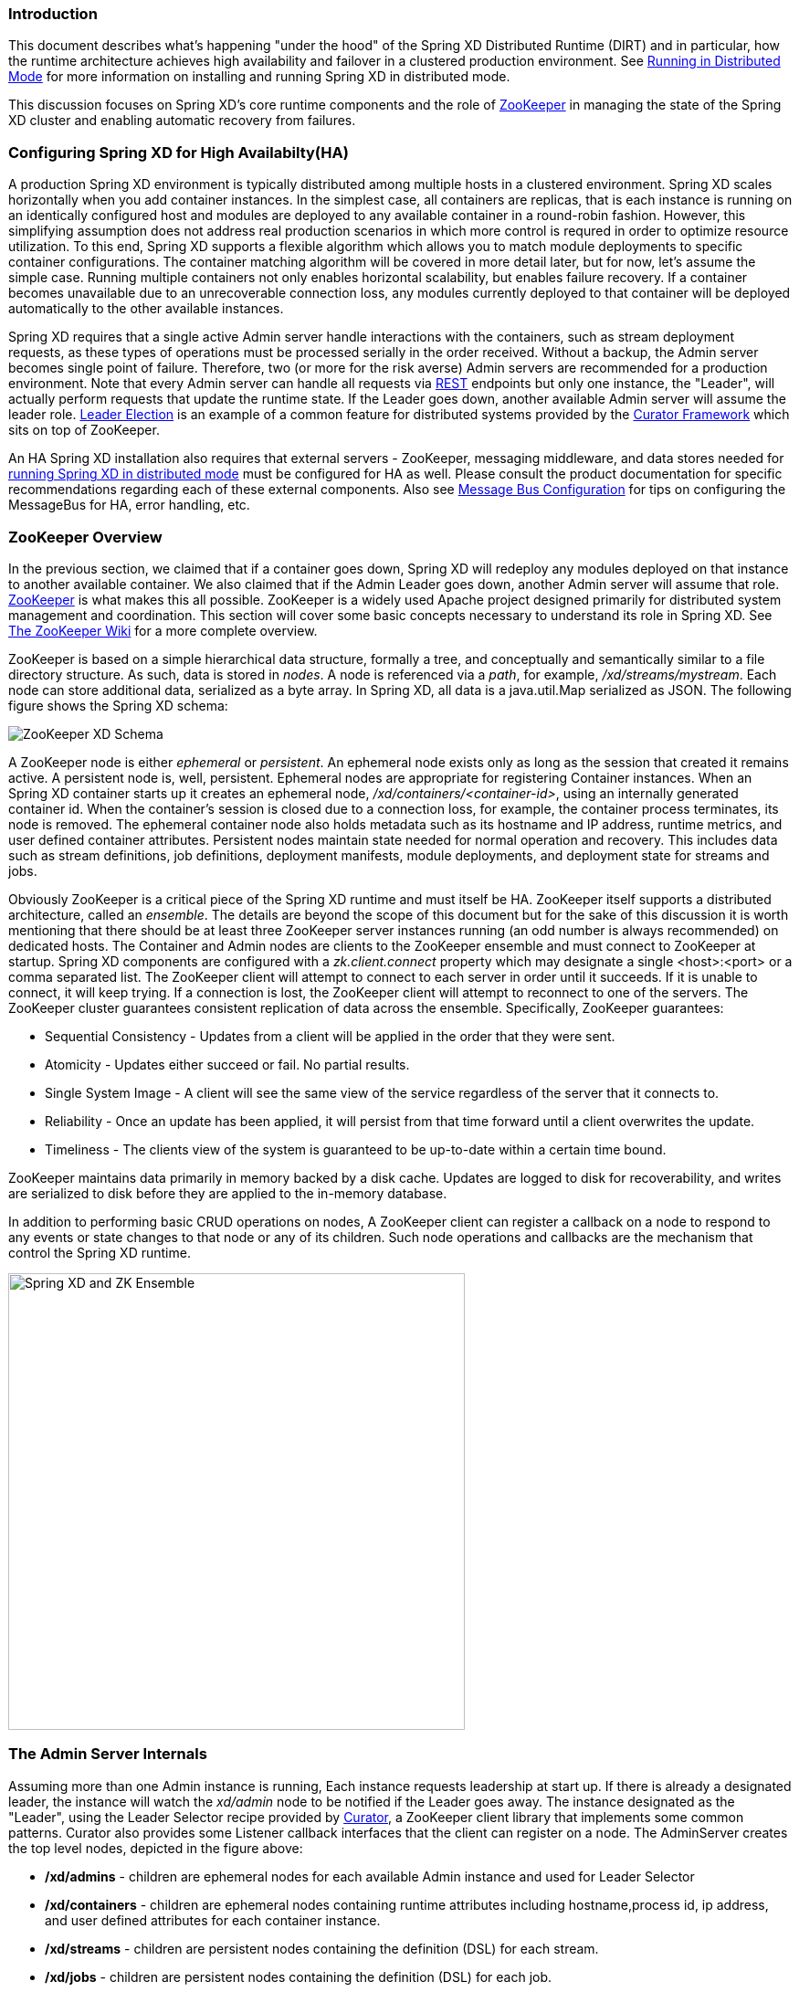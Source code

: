 === Introduction
This document describes what's happening "under the hood" of the Spring XD Distributed Runtime (DIRT) and in particular, how the runtime architecture achieves high availability and failover in a clustered production environment. See link:Running-Distributed-Mode[Running in Distributed Mode] for more information on installing and running Spring XD in distributed mode.

This discussion focuses on Spring XD's core runtime components and the role of http://zookeeper.apache.org[ZooKeeper] in managing the state of the Spring XD cluster and enabling automatic recovery from failures.

=== Configuring Spring XD for High Availabilty(HA)

A production Spring XD environment is typically distributed among multiple hosts in a clustered environment. Spring XD scales horizontally when you add container instances. In the simplest case, all containers are replicas, that is each instance is running on an identically configured host and modules are deployed to any available container in a round-robin fashion. However, this simplifying assumption does not address real production scenarios in which more control is requred in order to optimize resource utilization. To this end, Spring XD supports a flexible algorithm which allows you to match module deployments to specific container configurations. The container matching algorithm will be covered in more detail later, but for now, let's assume the simple case. Running multiple containers not only enables horizontal scalability, but enables  failure recovery. If a container becomes unavailable due to an unrecoverable connection loss, any modules currently deployed to that container will be deployed automatically to the other available instances.  

Spring XD requires that a single active Admin server handle interactions with the containers, such as stream deployment requests, as these types of operations must be processed serially in the order received. Without a backup, the Admin server becomes single point of failure. Therefore, two (or more for the risk averse) Admin servers are recommended for a production environment. Note that every Admin server can handle all requests via link:REST-API[REST] endpoints but only one instance, the "Leader", will actually perform requests that update the runtime state. If the Leader goes down, another available Admin server will assume the leader role. http://curator.apache.org/curator-recipes/leader-election.html[Leader Election] is an example of a common feature for distributed systems provided by the http://curator.apache.org[Curator Framework] which sits on top of ZooKeeper. 

An HA Spring XD installation also requires that external servers - ZooKeeper, messaging middleware, and data stores needed for link:Running-Distributed-Mode[running Spring XD in distributed mode] must be configured for HA as well. Please consult the product documentation for specific recommendations regarding each of these external components. Also see link:MessageBus[Message Bus Configuration] for tips on configuring the MessageBus for HA, error handling, etc.

=== ZooKeeper Overview

In the previous section, we claimed that if a container goes down, Spring XD will redeploy any modules deployed on that instance to another available container. We also claimed that if the Admin Leader goes down, another Admin server will assume that role. http://zookeeper.apache.org[ZooKeeper] is what makes this all possible. ZooKeeper is a widely used Apache project designed primarily for distributed system management and coordination. This section will cover some basic concepts necessary to understand its role in Spring XD. See https://cwiki.apache.org/confluence/display/ZOOKEEPER/Index[The ZooKeeper Wiki] for a more complete overview.

ZooKeeper is based on a simple hierarchical data structure, formally a tree, and conceptually and semantically similar to a file directory structure. As such, data is stored in _nodes_. A node is referenced via a _path_, for example, _/xd/streams/mystream_. Each node can store additional data, serialized as a byte array. In Spring XD, all data is a java.util.Map serialized as JSON. The following figure shows the Spring XD schema:

image::images/zk_xd_schema.png[ZooKeeper XD Schema]

A ZooKeeper node is either _ephemeral_ or _persistent_.  An ephemeral node exists only as long as the session that created it remains active. A persistent node is, well, persistent. Ephemeral nodes are appropriate for registering Container instances. When an Spring XD container starts up it creates an ephemeral node, _/xd/containers/<container-id>_,  using an internally generated container id. When the container's session is closed due to a connection loss, for example, the container process terminates, its node is removed. The ephemeral container node also holds metadata such as its hostname and IP address, runtime metrics, and user defined container attributes. Persistent nodes maintain state needed for normal operation and recovery. This includes data such as stream definitions, job definitions, deployment manifests, module deployments, and deployment state for streams and jobs.

Obviously ZooKeeper is a critical piece of the Spring XD runtime and must itself be HA. ZooKeeper itself supports a distributed architecture, called an _ensemble_. The details are beyond the scope of this document but for the sake of this discussion it is worth mentioning that there should be at least three ZooKeeper server instances running (an odd number is always recommended) on dedicated hosts. The Container and Admin nodes are clients to the ZooKeeper ensemble and must connect to ZooKeeper at startup. Spring XD components are configured with a _zk.client.connect_ property which may designate a single <host>:<port> or a comma separated list. The ZooKeeper client will attempt to connect to each server in order until it succeeds. If it is unable to connect, it will keep trying. If a connection is lost, the ZooKeeper client will attempt to reconnect to one of the servers. The ZooKeeper cluster guarantees consistent replication of data across the ensemble. Specifically, ZooKeeper guarantees:

* Sequential Consistency - Updates from a client will be applied in the order that they were sent.
* Atomicity - Updates either succeed or fail. No partial results.
* Single System Image - A client will see the same view of the service regardless of the server that it connects to.
* Reliability - Once an update has been applied, it will persist from that time forward until a client overwrites the update.
* Timeliness - The clients view of the system is guaranteed to be up-to-date within a certain time bound.

ZooKeeper maintains data primarily in memory backed by a disk cache. Updates are logged to disk for recoverability, and writes are serialized to disk before they are applied to the in-memory database.

In addition to performing basic CRUD operations on nodes, A ZooKeeper client can register a callback on a node to respond to any events or state changes to that node or any of its children. Such node operations and callbacks are the mechanism that control the Spring XD runtime. 

image::images/xd-cluster.png[Spring XD and ZK Ensemble, width=500]

=== The Admin Server Internals

Assuming more than one Admin instance is running, Each instance requests leadership at start up. If there is already a designated leader, the instance will watch the _xd/admin_ node to be notified if the Leader goes away. The instance designated as the "Leader", using the Leader Selector recipe provided by http://curator.apache.org[Curator], a ZooKeeper client library that implements some common patterns. Curator also provides some Listener callback interfaces that the client can register on a node. The AdminServer creates the top level nodes, depicted in the figure above:

* */xd/admins* - children are ephemeral nodes for each available Admin instance and used for Leader Selector 
* */xd/containers* - children are ephemeral nodes containing runtime attributes including hostname,process id, ip address, and user defined attributes for each container instance.
* */xd/streams* - children are persistent nodes containing the definition (DSL) for each stream.
* */xd/jobs* - children are persistent nodes containing the definition (DSL) for each job.
* */xd/taps* - children are persistent nodes describing each deployed tap.
* */xd/deployments/streams* - children are nodes containing stream deployment status (leaf nodes are ephemeral).
* */xd/deployments/jobs* - children are nodes containing job deployment status (leaf nodes are ephemeral).
* */xd/deployments/modules/requested* - stores module deployment requests including deployment criteria.
* */xd/deployments/modules/allocated* - stores information describing currently deployed modules.

The admin leader creates a DeploymentSupervisor which registers listeners on _/xd/deployments/modules/requested_ to handle module deployment requests related to stream and job deployments, and _xd/containers/_ to be notified when containers are added and removed from the cluster. Note that any Admin instance can handle user requests. For example, if you enter the following commands via XD shell,

----
xd>stream create ticktock --definition "time | log"
----  
This command will invoke a REST service on its connected Admin instance to create a new node /xd/streams/ticktock

----
xd>stream deploy ticktock
---- 

Assuming the deployment is successful, This will result in the creation of several nodes used to manage deployed resources, for example, _/xd/deployments/streams/ticktock_. The details are discussed in the <<example-1, example below>>. 

If the Admin instance connected to the shell is not the Leader, it will perform no further action. The Leader's DeploymentSupervisor will attempt to deploy each module in the stream definition, in accordance with the deployment manifest, to an available container, and update the runtime state.

image::images/xd-admin-internals.png[XD Admin Internals]

[[example-1]]
==== Example

Let's walk through the simple example above. If you don't have a Spring XD cluster set up, this example can be easily executed running Spring XD in a single node configuration. The single node application includes an embedded ZooKeeper server by default and allocates a random unused port. The embedded ZooKeeper connect string is reported in the console log for the single node application:

----
...
13:04:27,016  INFO main util.XdConfigLoggingInitializer - Transport: local
13:04:27,016  INFO main util.XdConfigLoggingInitializer - Hadoop Distro: hadoop22
13:04:27,019  INFO main util.XdConfigLoggingInitializer - Hadoop version detected from classpath: 2.2.0
13:04:27,019  INFO main util.XdConfigLoggingInitializer - Zookeeper at: localhost:31316
...
----

For our purposes, we will use the ZooKeeper CLI tool to inspect the contents of ZooKeeper nodes reflecting the current state of Spring XD. First, we need to know the port to connect the CLI tool to the embedded server. For convenience, we will assign the ZooKeeper port (5555 in this example) when starting the single node application. From the XD install directory:

----
$export JAVA_OPTS="-Dzk.embedded.server.port=5555"
$xd/bin/xd-singlenode
----

In another terminal session, start the ZooKeeper CLI included with ZooKeeper to connect to the embedded server and inspect the contents of the nodes (NOTE: tab completion works) :

----
$zkCli.sh -server localhost:5555
----
After some console output, you should see a prompt:

----
WatchedEvent state:SyncConnected type:None path:null
[zk: localhost:5555(CONNECTED) 0]
----
navigate using the _ls_ command. This will reflect the schema shown in the figure above, the unique container ID will be different for you.

----
[[zk: localhost:5555(CONNECTED) 0] ls /xd
[deployments, containers, admins, taps, streams, jobs]
[zk: localhost:5555(CONNECTED) 1] ls /xd/streams
[]
[zk: localhost:5555(CONNECTED) 2] ls /xd/deployments
[jobs, streams, modules]
[zk: localhost:5555(CONNECTED) 3] ls /xd/deployments/streams
[]
[zk: localhost:5555(CONNECTED) 4] ls /xd/deployments/modules
[requested, allocated]
[zk: localhost:5555(CONNECTED) 5] ls /xd/deployments/modules/allocated
[2ebbbc9b-63ac-4da4-aa32-e39d69eb546b]
[zk: localhost:5555(CONNECTED) 6] ls /xd/deployments/modules/2ebbbc9b-63ac-4da4-aa32-e39d69eb546b
[]
[zk: localhost:5555(CONNECTED) 7] ls /xd/containers
[2ebbbc9b-63ac-4da4-aa32-e39d69eb546b]
[zk: localhost:5555(CONNECTED) 8] 
----
The above reflects the initial state of Spring XD with a running admin and container instance. Nothing is deployed yet and there are no existing stream or job definitions. Note that _xd/deployments/modules/allocated_ has a persistent child corresponding to the id of the container at _xd/containers_. If you are running in a distributed configuration and connected to one of the ZooKeeper servers in the same ensemble that Spring XD is connected to, you might see multiple nodes under _/xd/containers_, and _xd/admins_. Because the external ensemble persists the state of the Spring XD cluster, you will also see any deployments that existed when the Spring XD cluster was shut down.

Start the XD Shell in a new terminal session and create a stream:

[source]
[subs="attributes"]
----
$ shell/bin/xd-shell
 _____                           __   _______
/  ___|          (-)             \ \ / /  _  \
\ `--. _ __  _ __ _ _ __   __ _   \ V /| | | |
 `--. \ '_ \| '__| | '_ \ / _` |  / ^ \| | | |
/\__/ / |_) | |  | | | | | (_| | / / \ \ |/ /
\____/| .__/|_|  |_|_| |_|\__, | \/   \/___/
      | |                  __/ |
      |_|                 |___/
eXtreme Data
{appversion} | Admin Server Target: http://localhost:9393
Welcome to the Spring XD shell. For assistance hit TAB or type "help".
xd:>stream create ticktock --definition "time | log"
Created new stream 'ticktock'
xd:>
---- 
Back to the ZK CLI session:

----
[zk: localhost:5555(CONNECTED) 8] ls /xd/streams
[ticktock]
[zk: localhost:5555(CONNECTED) 9] get /xd/streams/ticktock
{"definition":"time | log"}
cZxid = 0x31
ctime = Mon Jul 14 10:32:33 EDT 2014
mZxid = 0x31
mtime = Mon Jul 14 10:32:33 EDT 2014
pZxid = 0x31
cversion = 0
dataVersion = 0
aclVersion = 0
ephemeralOwner = 0x0
dataLength = 27
numChildren = 0
[zk: localhost:5555(CONNECTED) 10]
----
using the _get_ command on the new stream node, we can see the stream definition represented as JSON, along with some standard ZooKeeper metadata. 

NOTE: _ephemeralOwner = 0x0_, indicating this is not an ephemeral node. At this point, nothing else should have changed from the initial state. 

Now, Using the Spring XD shell, let's deploy the stream,

----
xd>stream deploy ticktock
Deployed stream 'ticktock'
----
and verify with ZooKeeper:

----
[zk: localhost:5555(CONNECTED) 10] ls /xd/deployments/streams
[ticktock]
[zk: localhost:2181(CONNECTED) 11] ls /xd/streams/deployments/ticktock
[modules, status]
[[zk: localhost:2181(CONNECTED) 12] get /xd/deployments/streams/ticktock/status
{"state":"deployed"}
....
zk: localhost:2181(CONNECTED) 13] ls /xd/deployments/streams/ticktock/modules
[source.time.1.2ebbbc9b-63ac-4da4-aa32-e39d69eb546b, sink.log.1.2ebbbc9b-63ac-4da4-aa32-e39d69eb546b]
----

Note the deployment state shown for the stream's status node is _deployed_, meaning the deployment request was satisfied. Deployment states are discussed in more detail <<Deployment#deployment-states,here>>.

Spring XD decomposes stream deployment requests to individual module deployment requests. Hence, we see that each module in the stream is associated with a container instance. The container instance in this case is the same since there is only one instance in the single node configuration. In a distributed configuration with more than one instance, the stream source and sink will each be deployed to a separate container. The node name itself is of the form _<module_type>.<module_name>.<module_sequence_number>.<container_id>_, where the sequence number identifies a deployed instance of a module if multiple instances of that module are requested.

----
[zk: localhost:2181(CONNECTED) 14] ls /xd/deployments/modules/allocated/2ebbbc9b-63ac-4da4-aa32-e39d69eb546b/ticktock.source.time.1
[metadata, status]
----

The _metadata_ and _status_ nodes are ephemeral nodes which store details about the deployed module. This information is provided to XD shell queries. For example:

----
xd:>runtime modules
  Module                  Container Id                          Options                                          Deployment Properties
  ----------------------  ------------------------------------  -----------------------------------------------  ---------------------
  ticktock.sink.log.1     2ebbbc9b-63ac-4da4-aa32-e39d69eb546b  {name=ticktock, expression=payload, level=INFO}  {count=1, sequence=1}
  ticktock.source.time.1  2ebbbc9b-63ac-4da4-aa32-e39d69eb546b  {fixedDelay=1, format=yyyy-MM-dd HH:mm:ss}       {count=1, sequence=1}
----

=== Module Deployment

This section describes how the Spring XD runtime manages deployment internally. For more details on how to deploy streams and jobs see link:Deployment[]. 

To process a stream deployment request, the _StreamDeploymentListener_ invokes its _ContainerMatcher_ to select a container instance for each module and records the module's deployment properties under _/xd/deployments/modules/requested/_. If a match is found, the StreamDeploymentListener creates a node for the module under _/xd/deployments/modules/allocated/<container_id>_. The Container includes a _DeploymentListener_ that monitors the container node for new modules to deploy. If the deployment is successful, the Container writes the ephemeral nodes _status_ and _metadata_ under the new module node.

image::images/module-deployment.png[Module Deployment]

When a container departs, the ephemeral nodes are deleted so its modules are now undeployed. The _ContainerListener_ responds to the deleted nodes and attempts to redeploy any affected modules to another instance.

==== Example: Automatic Redeployment

For this example we start two container instances and deploy and simple stream:

----
xd:>runtime containers
  Container Id                          Host            IP Address   PID    Groups  Custom Attributes
  ------------------------------------  --------------  -----------  -----  ------  -----------------
  0ddf80b9-1e80-44b8-8c12-ecc5c8c32e11  ultrafox.local  192.168.1.6  19222
  6cac85f8-4c52-4861-a225-cdad3675f6c9  ultrafox.local  192.168.1.6  19244

xd:>stream create ticktock --definition "time | log"
Created new stream 'ticktock'
xd:>stream deploy ticktock
Deployed stream 'ticktock'
xd:>runtime modules
  Module                  Container Id                          Options                                          Deployment Properties
  ----------------------  ------------------------------------  -----------------------------------------------  ---------------------
  ticktock.sink.log.1     0ddf80b9-1e80-44b8-8c12-ecc5c8c32e11  {name=ticktock, expression=payload, level=INFO}  {count=1, sequence=1}
  ticktock.source.time.1  6cac85f8-4c52-4861-a225-cdad3675f6c9  {fixedDelay=1, format=yyyy-MM-dd HH:mm:ss}       {count=1, sequence=1}

----

Now we will kill one of the container processes and observe that the affect module has been redeployed to the remaining container:

----
xd:>runtime containers
  Container Id                          Host            IP Address   PID    Groups  Custom Attributes
  ------------------------------------  --------------  -----------  -----  ------  -----------------
  6cac85f8-4c52-4861-a225-cdad3675f6c9  ultrafox.local  192.168.1.6  19244

xd:>runtime modules
  Module                  Container Id                          Options                                          Deployment Properties
  ----------------------  ------------------------------------  -----------------------------------------------  ---------------------
  ticktock.sink.log.1     6cac85f8-4c52-4861-a225-cdad3675f6c9  {name=ticktock, expression=payload, level=INFO}  {count=1, sequence=1}
  ticktock.source.time.1  6cac85f8-4c52-4861-a225-cdad3675f6c9  {fixedDelay=1, format=yyyy-MM-dd HH:mm:ss}       {count=1, sequence=1}
----

Now if we kill the remaining container, we see warnings in the xd-admin log:

----
14:36:07,593  WARN DeploymentSupervisorCacheListener-0 server.DepartingContainerModuleRedeployer - No containers available for redeployment of log for stream ticktock
14:36:07,599  WARN DeploymentSupervisorCacheListener-0 server.DepartingContainerModuleRedeployer - No containers available for redeployment of time for stream ticktock
----